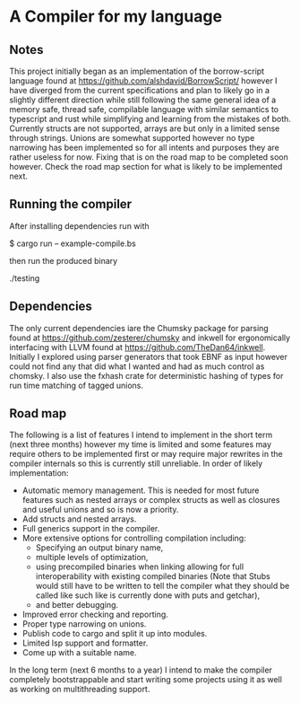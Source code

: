 * A Compiler for my language
** Notes
This project initially began as an implementation of the borrow-script language found at https://github.com/alshdavid/BorrowScript/ however I have diverged from the current specifications and plan to likely go in a slightly different direction while still following the same general idea of a memory safe, thread safe, compilable language with similar semantics to typescript and rust while simplifying and learning from the mistakes of both.
Currently structs are not supported, arrays are but only in a limited sense through strings.
Unions are somewhat supported however no type narrowing has been implemented so for all intents and purposes they are rather useless for now.
Fixing that is on the road map to be completed soon however.
Check the road map section for what is likely to be implemented next.
** Running the compiler
After installing dependencies run with
#+begin_src:
$ cargo run -- example-compile.bs
#+end_src
then run the produced binary
#+begin_src:
./testing
#+end_src
** Dependencies
The only current dependencies iare the Chumsky package for parsing found at https://github.com/zesterer/chumsky and inkwell for ergonomically interfacing  with LLVM found at https://github.com/TheDan64/inkwell.
Initially I explored using parser generators that took EBNF as input however could not find any that did what I wanted and had as much control as chomsky.
I also use the fxhash crate for deterministic hashing of types for run time matching of tagged unions.
** Road map
The following is a list of features I intend to implement in the short term (next three months) however my time is limited and some features may require others to be implemented first or may require major rewrites in the compiler internals so this is currently still unreliable.
In order of likely implementation:
- Automatic memory management.
  This is needed for most future features such as nested arrays or complex structs as well as closures and useful unions and so is now a priority.
- Add structs and nested arrays.
- Full generics support in the compiler.
- More extensive options for controlling compilation including:
  - Specifying an output binary name,
  - multiple levels of optimization,
  - using precompiled binaries when linking allowing for full interoperability with existing compiled binaries (Note that Stubs would still have to be written to tell  the compiler what they should be called like such like is currently done with puts and getchar),
  - and better debugging.
- Improved error checking and reporting.
- Proper type narrowing on unions.
- Publish code to cargo and split it up into modules.
- Limited lsp support and formatter.
- Come up with a suitable name.
In the long term (next 6 months to a year) I intend to make the compiler completely bootstrappable and start writing some projects using it as well as working on multithreading support.
